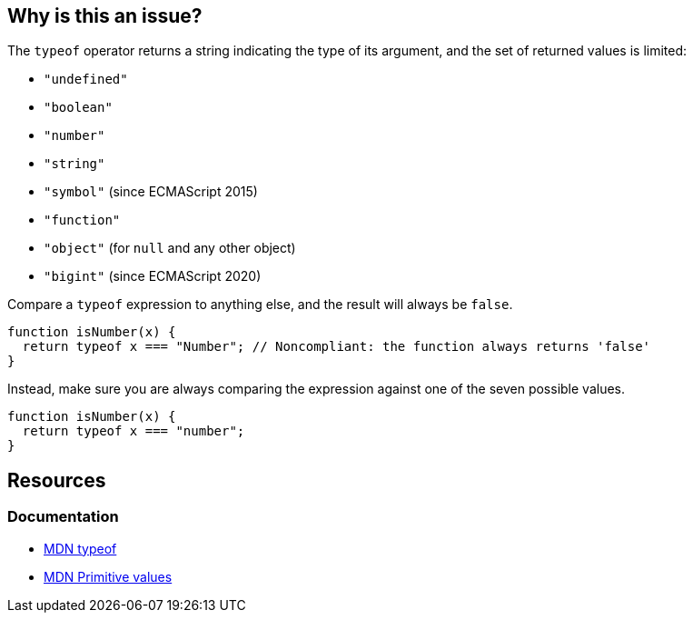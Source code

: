 == Why is this an issue?

The ``++typeof++`` operator returns a string indicating the type of its argument, and the set of returned values is limited:

* ``++"undefined"++``
* ``++"boolean"++``
* ``++"number"++``
* ``++"string"++``
* ``++"symbol"++`` (since ECMAScript 2015)
* ``++"function"++``
* ``++"object"++`` (for ``++null++`` and any other object)
* ``++"bigint"++`` (since ECMAScript 2020)

Compare a ``++typeof++`` expression to anything else, and the result will always be ``++false++``.

[source,javascript,diff-id=1,diff-type=noncompliant]
----
function isNumber(x) {
  return typeof x === "Number"; // Noncompliant: the function always returns 'false'
}
----

Instead, make sure you are always comparing the expression against one of the seven possible values.

[source,javascript,diff-id=1,diff-type=compliant]
----
function isNumber(x) {
  return typeof x === "number";
}
----

== Resources
=== Documentation

* https://developer.mozilla.org/en-US/docs/Web/JavaScript/Reference/Operators/typeof[MDN typeof]
* https://developer.mozilla.org/en-US/docs/Web/JavaScript/Data_structures#primitive_values[MDN Primitive values]
